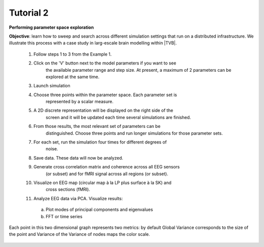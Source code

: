 Tutorial 2
----------

**Performing parameter space exploration**

**Objective**: 
learn how to sweep and search across different simulation 
settings that run on a distributed infrastructure. We illustrate this process 
with a case study in larg-escale brain modelling within |TVB|.


  #. Follow steps 1 to 3 from the Example 1.
  #. Click on the 'V' button next to the model parameters if you want to see
      the available parameter range and step size. At present, a maximum of 2
      parameters can be explored at the same time.
  #. Launch simulation
  #. Choose three points within the parameter space. Each parameter set is 
      represented by a scalar measure.
  #. A 2D discrete representation will be displayed on the right side of the 
      screen and it will be updated each time several simulations are finished.
  #. From those results, the most relevant set of parameters can be 
      distinguished. Choose three points and run longer simulations for those 
      parameter sets.
  #. For each set, run the simulation four times for different degrees of 
      noise.
  #. Save data. These data will now be analyzed.
  #. Generate cross correlation matrix and coherence across all EEG sensors 
      (or subset) and for fMRI signal across all regions (or subset).
  #. Visualize on EEG map (circular map à la LP plus surface à la SK) and 
      cross sections (fMRI).
  #. Analyze EEG data via PCA. Visualize results:
  
    a. Plot modes of principal components and eigenvalues
    b. FFT or time series
  

.. figure:: screenshots/simulator_pse_configuration.jpg
  :width: 60%
  :align: center
  
  Each point in this two dimensional graph represents two metrics: by default
  Global Variance corresponds to the size of the point and Variance of the
  Variance of nodes maps the color scale. 
